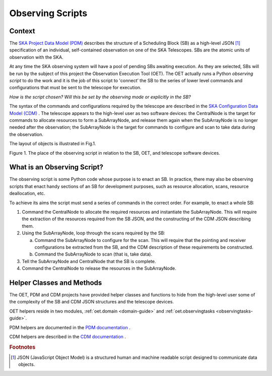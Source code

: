 .. _observing-scripts:

*****************
Observing Scripts
*****************

-------
Context
-------

The `SKA Project Data Model (PDM) <https://developer.skatelescope.org/projects/ska-project-data-model-library/en/latest/?badge=latest>`_ 
describes the structure of a Scheduling 
Block (SB) as a high-level JSON [#f1]_ specification of an individual, 
self-contained observation on one of the SKA Telescopes. SBs are the 
atomic units of observation with the SKA. 

At any time the SKA observing system will have a pool of pending SBs
awaiting execution. As they are selected, SBs will be run by the
subject of this project the  
Observation Execution Tool (OET). The OET actually runs a Python *observing 
script* to do the work and it is the job of this script to 'connect’ the SB 
to the series of lower level commands and configurations that must be sent 
to the telescope for execution. 

*How is the script chosen? Will this be set 
by the observing mode or explicitly in the SB?*

The syntax of the commands and configurations required by the telescope 
are described in the 
`SKA Configuration Data Model (CDM) <https://developer.skatelescope.org/projects/cdm-shared-library/en/latest/index.html>`_ . 
The telescope appears to the high-level user as two software devices: the 
CentralNode is the target for commands to allocate resources to form a 
SubArrayNode, and release them again when the SubArrayNode is no longer
needed after the observation; the SubArrayNode is the target for commands 
to configure and scan to take data during the observation.

The layout of objects is illustrated in Fig.1.

.. image:: _static/img/context.png

Figure 1. The place of the observing script in relation to the SB, OET, and 
telescope software devices.

----------------------------
What is an Observing Script?
----------------------------
The observing script is some Python code whose purpose is to enact an SB. In 
practice, there may also be observing scripts that enact handy sections of 
an SB for development purposes, such as resource allocation, scans, 
resource deallocation, etc. 

To achieve its aims the script must send a series of commands in the correct 
order. For example, to enact a whole SB:

1. Command the CentralNode to allocate the required resources and instantiate 
   the SubArrayNode. This will require the extraction of the resources required
   from the SB JSON, and the constructing of the CDM JSON describing them.
2. Using the SubArrayNode, loop through the scans required by the SB:

   a. Command the SubArrayNode to configure for the scan. This will require
      that the pointing and receiver configurations be extracted from the
      SB, and the CDM description of these requirements be constructed.
   b. Command the SubArrayNode to scan (that is, take data).

3. Tell the SubArrayNode and CentralNode that the SB is complete.
4. Command the CentralNode to release the resources in the SubArrayNode.

--------------------------
Helper Classes and Methods
--------------------------
The OET, PDM and CDM projects have provided helper classes and functions
to hide from the high-level user some of the complexity of the SB and CDM 
JSON structures and the telescope devices.

OET helpers reside in two modules,
:ref:`oet.domain <domain-guide>` and 
:ref:`oet.observingtasks <observingtasks-guide>`. 

PDM helpers are documented in the
`PDM documentation <https://developer.skatelescope.org/projects/ska-project-data-model-library/en/latest/index.html>`_ .

CDM helpers are described in the 
`CDM documentation <https://developer.skatelescope.org/projects/cdm-shared-library/en/latest/?badge=latest>`_ .


.. rubric:: Footnotes

.. [#f1] JSON (JavaScript Object Model) is a structured
         human and machine readable script designed to communicate data objects.


